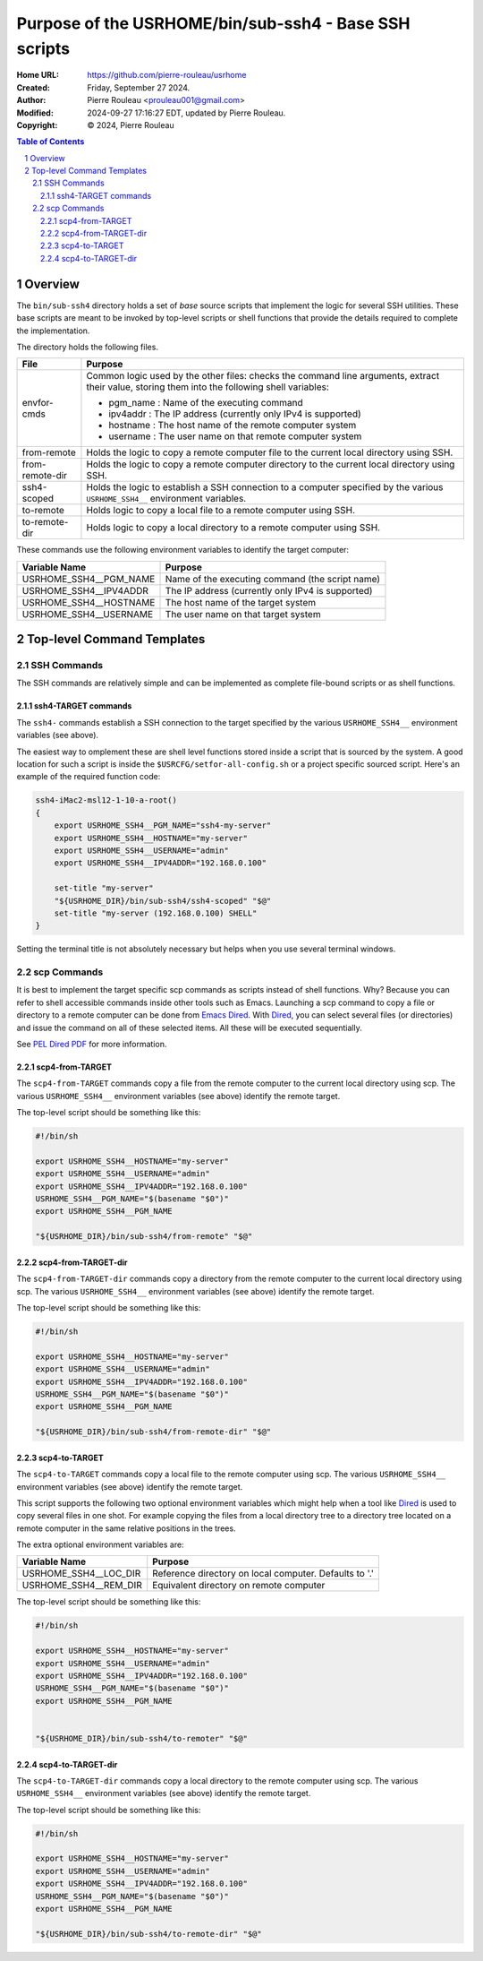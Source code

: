 ======================================================
Purpose of the USRHOME/bin/sub-ssh4 - Base SSH scripts
======================================================

:Home URL: https://github.com/pierre-rouleau/usrhome
:Created:  Friday, September 27 2024.
:Author:  Pierre Rouleau <prouleau001@gmail.com>
:Modified: 2024-09-27 17:16:27 EDT, updated by Pierre Rouleau.
:Copyright: © 2024, Pierre Rouleau


.. contents::  **Table of Contents**
.. sectnum::

.. ---------------------------------------------------------------------------

Overview
========

The ``bin/sub-ssh4`` directory holds a set of *base* source scripts that
implement the logic for several SSH utilities.  These base scripts are meant
to be invoked by top-level scripts or shell functions that provide the details
required to complete the implementation.

The directory holds the following files.

================= =============================================================
File              Purpose
================= =============================================================
envfor-cmds       Common logic used by the other files: checks the command
                  line arguments, extract their value, storing them into the
                  following shell variables:

                  - pgm_name : Name of the executing command
                  - ipv4addr : The IP address (currently only IPv4 is supported)
                  - hostname : The host name of the remote computer system
                  - username : The user name on that remote computer system

from-remote       Holds the logic to copy a remote computer file to the
                  current local directory using SSH.

from-remote-dir   Holds the logic to copy a remote computer directory to the
                  current local directory using SSH.

ssh4-scoped       Holds the logic to establish a SSH connection to a computer
                  specified by the various ``USRHOME_SSH4__`` environment
                  variables.

to-remote         Holds logic to copy a local file to a remote computer using
                  SSH.

to-remote-dir     Holds logic to copy a local directory to a remote computer
                  using SSH.
================= =============================================================


These commands use the following environment variables to identify the target
computer:

======================= ================================================
Variable Name           Purpose
======================= ================================================
USRHOME_SSH4__PGM_NAME  Name of the executing command (the script name)
USRHOME_SSH4__IPV4ADDR  The IP address (currently only IPv4 is supported)
USRHOME_SSH4__HOSTNAME  The host name of the target system
USRHOME_SSH4__USERNAME  The user name on that target system
======================= ================================================

Top-level Command Templates
===========================

SSH Commands
------------

The SSH commands are relatively simple and can be implemented as complete
file-bound scripts or as shell functions.

ssh4-TARGET commands
~~~~~~~~~~~~~~~~~~~~

The ``ssh4-`` commands establish a SSH connection to the target specified by
the various ``USRHOME_SSH4__`` environment variables (see above).

The easiest way to omplement these are shell level functions stored inside a
script that is sourced by the system.  A good location for such a script is
inside the ``$USRCFG/setfor-all-config.sh`` or a project specific sourced
script.  Here's an example of the required function code:


.. code:: sh

    ssh4-iMac2-msl12-1-10-a-root()
    {
        export USRHOME_SSH4__PGM_NAME="ssh4-my-server"
        export USRHOME_SSH4__HOSTNAME="my-server"
        export USRHOME_SSH4__USERNAME="admin"
        export USRHOME_SSH4__IPV4ADDR="192.168.0.100"

        set-title "my-server"
        "${USRHOME_DIR}/bin/sub-ssh4/ssh4-scoped" "$@"
        set-title "my-server (192.168.0.100) SHELL"
    }

Setting the terminal title is not absolutely necessary but helps
when you use several terminal windows.


scp Commands
------------

It is best to implement the target specific scp commands as scripts instead of
shell functions. Why? Because you can refer to shell accessible commands
inside other tools such as Emacs.  Launching a scp command to copy a file or
directory to a remote computer can be done from `Emacs Dired`_.  With Dired_, you
can select several files (or directories) and issue the command on all of
these selected items.  All these will be executed sequentially.

See `PEL Dired PDF`_ for more information.

scp4-from-TARGET
~~~~~~~~~~~~~~~~

The ``scp4-from-TARGET`` commands copy a file from the remote computer to the
current local directory using scp.  The various ``USRHOME_SSH4__`` environment
variables (see above) identify the remote target.

The top-level script should be something like this:

.. code:: sh

  #!/bin/sh

  export USRHOME_SSH4__HOSTNAME="my-server"
  export USRHOME_SSH4__USERNAME="admin"
  export USRHOME_SSH4__IPV4ADDR="192.168.0.100"
  USRHOME_SSH4__PGM_NAME="$(basename "$0")"
  export USRHOME_SSH4__PGM_NAME

  "${USRHOME_DIR}/bin/sub-ssh4/from-remote" "$@"

scp4-from-TARGET-dir
~~~~~~~~~~~~~~~~~~~~

The ``scp4-from-TARGET-dir`` commands copy a directory from the remote computer to the
current local directory using scp.  The various ``USRHOME_SSH4__`` environment
variables (see above) identify the remote target.

The top-level script should be something like this:

.. code:: sh

  #!/bin/sh

  export USRHOME_SSH4__HOSTNAME="my-server"
  export USRHOME_SSH4__USERNAME="admin"
  export USRHOME_SSH4__IPV4ADDR="192.168.0.100"
  USRHOME_SSH4__PGM_NAME="$(basename "$0")"
  export USRHOME_SSH4__PGM_NAME

  "${USRHOME_DIR}/bin/sub-ssh4/from-remote-dir" "$@"


scp4-to-TARGET
~~~~~~~~~~~~~~

The ``scp4-to-TARGET`` commands copy a local file to the remote
computer using scp.  The various ``USRHOME_SSH4__`` environment variables (see
above) identify the remote target.

This script supports the following two optional environment variables which
might help when a tool like `Dired`_ is used to copy several files in one
shot.  For example copying the files from a local directory tree to a
directory tree located on a remote computer in the same relative positions in
the trees.

The extra optional environment variables are:

======================= ================================================
Variable Name           Purpose
======================= ================================================
USRHOME_SSH4__LOC_DIR   Reference directory on local computer. Defaults to '.'
USRHOME_SSH4__REM_DIR   Equivalent directory on remote computer
======================= ================================================


The top-level script should be something like this:

.. code:: sh

  #!/bin/sh

  export USRHOME_SSH4__HOSTNAME="my-server"
  export USRHOME_SSH4__USERNAME="admin"
  export USRHOME_SSH4__IPV4ADDR="192.168.0.100"
  USRHOME_SSH4__PGM_NAME="$(basename "$0")"
  export USRHOME_SSH4__PGM_NAME


  "${USRHOME_DIR}/bin/sub-ssh4/to-remoter" "$@"

scp4-to-TARGET-dir
~~~~~~~~~~~~~~~~~~

The ``scp4-to-TARGET-dir`` commands copy a local directory to the remote
computer using scp.  The various ``USRHOME_SSH4__`` environment variables (see
above) identify the remote target.

The top-level script should be something like this:

.. code:: sh

  #!/bin/sh

  export USRHOME_SSH4__HOSTNAME="my-server"
  export USRHOME_SSH4__USERNAME="admin"
  export USRHOME_SSH4__IPV4ADDR="192.168.0.100"
  USRHOME_SSH4__PGM_NAME="$(basename "$0")"
  export USRHOME_SSH4__PGM_NAME

  "${USRHOME_DIR}/bin/sub-ssh4/to-remote-dir" "$@"

.. ---------------------------------------------------------------------------
.. links


.. _Emacs Dired:
.. _Dired:       https://www.gnu.org/software/emacs/manual/html_node/emacs/Dired.html#Dired
.. _PEL Dired PDF: https://raw.githubusercontent.com/pierre-rouleau/pel/master/doc/pdf/mode-dired.pdf



.. ---------------------------------------------------------------------------

..
       Local Variables:
       time-stamp-line-limit: 10
       time-stamp-start: "^:Modified:[ \t]+\\\\?"
       time-stamp-end:   "\\.$"
       End:
